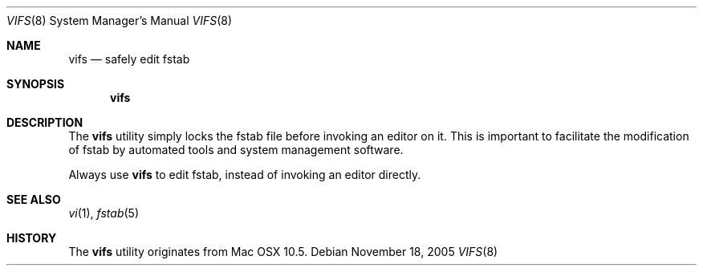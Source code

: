 .\"
.\" (c) 2005 Apple Computer, Inc. All rights reserved.
.\"
.\" @APPLE_LICENSE_HEADER_START@
.\"
.\" The contents of this file constitute Original Code as defined in and
.\" are subject to the Apple Public Source License Version 1.1 (the
.\" "License").  You may not use this file except in compliance with the
.\" License.  Please obtain a copy of the License at
.\" http://www.apple.com/publicsource and read it before using this file.
.\"
.\" This Original Code and all software distributed under the License are
.\" distributed on an "AS IS" basis, WITHOUT WARRANTY OF ANY KIND, EITHER
.\" EXPRESS OR IMPLIED, AND APPLE HEREBY DISCLAIMS ALL SUCH WARRANTIES,
.\" INCLUDING WITHOUT LIMITATION, ANY WARRANTIES OF MERCHANTABILITY,
.\" FITNESS FOR A PARTICULAR PURPOSE OR NON-INFRINGEMENT.  Please see the
.\" License for the specific language governing rights and limitations
.\" under the License.
.\"
.\" @APPLE_LICENSE_HEADER_END@
.\"
.Dd November 18, 2005
.Dt VIFS 8
.Os
.Sh NAME
.Nm vifs
.Nd safely edit fstab
.Sh SYNOPSIS
.Nm vifs
.Sh DESCRIPTION
The
.Nm vifs
utility simply locks the fstab file before invoking an editor on it.
This is important to facilitate the modification of fstab by automated tools
and system management software.
.Pp
Always use
.Nm vifs
to edit fstab, instead of invoking an editor directly.
.Sh SEE ALSO
.Xr vi 1 ,
.Xr fstab 5
.Sh HISTORY
The
.Nm vifs
utility originates from Mac OSX 10.5.
